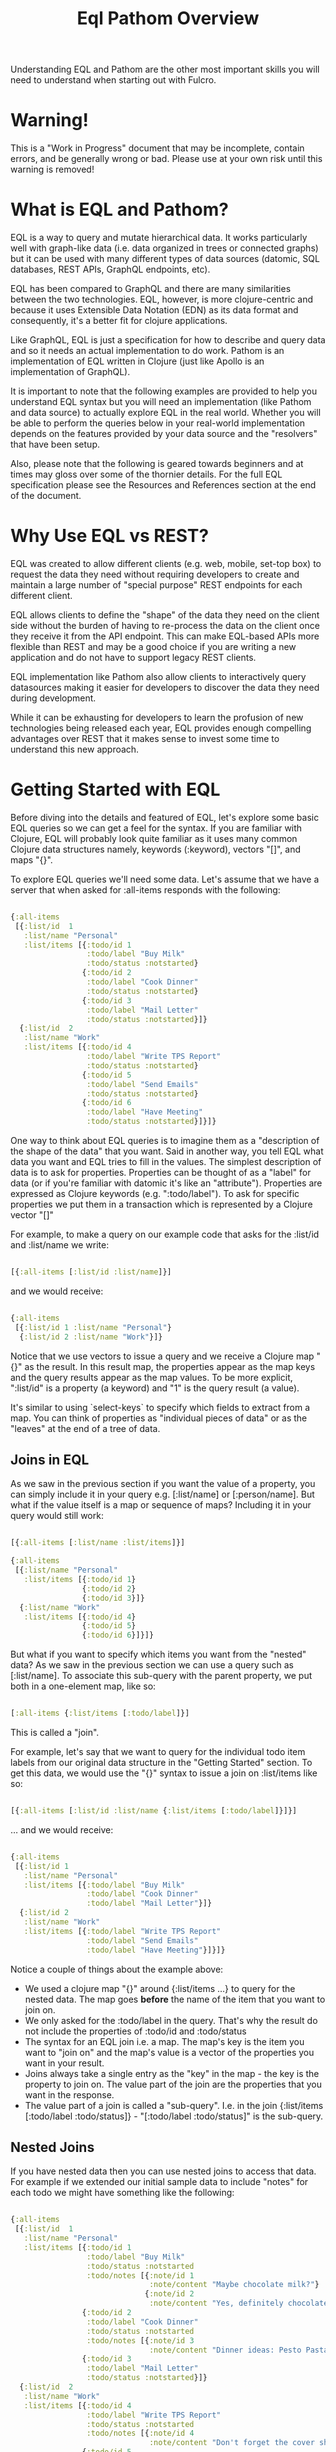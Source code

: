 #+TITLE: Eql Pathom Overview

Understanding EQL and Pathom are the other most important skills you will need to understand when starting out with Fulcro.

* Warning!

This is a "Work in Progress" document that may be incomplete, contain errors, and be generally wrong or bad. Please use at your own risk until this warning is removed!

* What is EQL and Pathom?

EQL is a way to query and mutate hierarchical data. It works particularly well with graph-like data (i.e. data organized in trees or connected graphs) but it can be used with many different types of data sources (datomic, SQL databases, REST APIs, GraphQL endpoints, etc).

EQL has been compared to GraphQL and there are many similarities between the two technologies. EQL, however, is more clojure-centric and because it uses Extensible Data Notation (EDN) as its data format and consequently, it's a better fit for clojure applications.

Like GraphQL, EQL is just a specification for how to describe and query data and so it needs an actual implementation to do work. Pathom is an implementation of EQL written in Clojure (just like Apollo is an implementation of GraphQL).

It is important to note that the following examples are provided to help you understand EQL syntax but you will need an implementation (like Pathom and data source) to actually explore EQL in the real world. Whether you will be able to perform the queries below in your real-world implementation depends on the features provided by your data source and the "resolvers" that have been setup.

Also, please note that the following is geared towards beginners and at times may gloss over some of the thornier details. For the full EQL specification please see the Resources and References section at the end of the document.

* Why Use EQL vs REST?

EQL was created to allow different clients (e.g. web, mobile, set-top box) to request the data they need without requiring developers to create and maintain a large number of "special purpose" REST endpoints for each different client.

EQL allows clients to define the "shape" of the data they need on the client side without the burden of having to re-process the data on the client once they receive it from the API endpoint. This can make EQL-based APIs more flexible than REST and may be a good choice if you are writing a new application and do not have to support legacy REST clients.

EQL implementation like Pathom also allow clients to interactively query datasources making it easier for developers to discover the data they need during development.

While it can be exhausting for developers to learn the profusion of new technologies being released each year, EQL provides enough compelling advantages over REST that it makes sense to invest some time to understand this new approach.

* Getting Started with EQL

Before diving into the details and featured of EQL, let's explore some basic EQL queries so we can get a feel for the syntax. If you are familiar with Clojure, EQL will probably look quite familiar as it uses many common Clojure data structures namely, keywords (:keyword), vectors "[]", and maps "{}".

To explore EQL queries we'll need some data. Let's assume that we have a server that when asked for :all-items responds with the following:

#+begin_src clojure

{:all-items
 [{:list/id  1
   :list/name "Personal"
   :list/items [{:todo/id 1
                 :todo/label "Buy Milk"
                 :todo/status :notstarted}
                {:todo/id 2
                 :todo/label "Cook Dinner"
                 :todo/status :notstarted}
                {:todo/id 3
                 :todo/label "Mail Letter"
                 :todo/status :notstarted}]}
  {:list/id  2
   :list/name "Work"
   :list/items [{:todo/id 4
                 :todo/label "Write TPS Report"
                 :todo/status :notstarted}
                {:todo/id 5
                 :todo/label "Send Emails"
                 :todo/status :notstarted}
                {:todo/id 6
                 :todo/label "Have Meeting"
                 :todo/status :notstarted}]}]}

#+end_src

One way to think about EQL queries is to imagine them as a "description of the shape of the data" that you want. Said in another way, you tell EQL what data you want and EQL tries to fill in the values. The simplest description of data is to ask for properties. Properties can be thought of as a "label" for data (or if you're familiar with datomic it's like an "attribute"). Properties are expressed as Clojure keywords (e.g. ":todo/label"). To ask for specific properties we put them in a transaction which is represented by a Clojure vector "[]"

For example, to make a query on our example code that asks for the :list/id and :list/name we write:

#+begin_src clojure

[{:all-items [:list/id :list/name]}]

#+end_src

and we would receive:

#+begin_src clojure

{:all-items
 [{:list/id 1 :list/name "Personal"}
  {:list/id 2 :list/name "Work"}]}

#+end_src

Notice that we use vectors to issue a query and we receive a Clojure map "{}" as the result. In this result map, the properties appear as the map keys and the query results appear as the map values. To be more explicit, ":list/id" is a property (a keyword) and "1" is the query result (a value).

It's similar to using `select-keys` to specify which fields to extract from a map. You can think of properties as "individual pieces of data" or as the "leaves" at the end of a tree of data.

** Joins in EQL

As we saw in the previous section if you want the value of a property, you can simply include it in your query e.g. [:list/name] or [:person/name]. But what if the value itself is a map or sequence of maps? Including it in your query would still work:

#+begin_src clojure

[{:all-items [:list/name :list/items]}]

{:all-items
 [{:list/name "Personal"
   :list/items [{:todo/id 1}
                {:todo/id 2}
                {:todo/id 3}]}
  {:list/name "Work"
   :list/items [{:todo/id 4}
                {:todo/id 5}
                {:todo/id 6}]}]}

#+end_src

But what if you want to specify which items you want from the "nested" data? As we saw in the previous section we can use a query such as [:list/name]. To associate this sub-query with the parent property, we put both in a one-element map, like so:

#+begin_src clojure

[:all-items {:list/items [:todo/label]}]

#+end_src

This is called a "join".

For example, let's say that we want to query for the individual todo item labels from our original data structure in the "Getting Started" section. To get this data, we would use the "{}" syntax to issue a join on :list/items like so:

#+begin_src clojure

[{:all-items [:list/id :list/name {:list/items [:todo/label]}]}]

#+end_src

... and we would receive:

#+begin_src clojure

{:all-items
 [{:list/id 1
   :list/name "Personal"
   :list/items [{:todo/label "Buy Milk"
                 :todo/label "Cook Dinner"
                 :todo/label "Mail Letter"}]}
  {:list/id 2
   :list/name "Work"
   :list/items [{:todo/label "Write TPS Report"
                 :todo/label "Send Emails"
                 :todo/label "Have Meeting"}]}]}

#+end_src

Notice a couple of things about the example above:

- We used a clojure map "{}" around {:list/items ...} to query for the nested data. The map goes *before* the name of the item that you want to join on.
- We only asked for the :todo/label in the query. That's why the result do not include the properties of :todo/id and :todo/status
- The syntax for an EQL join i.e. a map. The map's key is the item you want to "join on" and the map's value is a vector of the properties you want in your result.
- Joins always take a single entry as the "key" in the map - the key is the property to join on. The value part of the join are the properties that you want in the response.
- The value part of a join is called a "sub-query". I.e. in the join {:list/items [:todo/label :todo/status]} - "[:todo/label :todo/status]" is the sub-query.

** Nested Joins

If you have nested data then you can use nested joins to access that data. For example if we extended our initial sample data to include "notes" for each todo we might have something like the following:

#+begin_src clojure

{:all-items
 [{:list/id  1
   :list/name "Personal"
   :list/items [{:todo/id 1
                 :todo/label "Buy Milk"
                 :todo/status :notstarted
                 :todo/notes [{:note/id 1
                               :note/content "Maybe chocolate milk?"}
                              {:note/id 2
                               :note/content "Yes, definitely chocolate milk"}]}
                {:todo/id 2
                 :todo/label "Cook Dinner"
                 :todo/status :notstarted
                 :todo/notes [{:note/id 3
                               :note/content "Dinner ideas: Pesto Pasta"}]}
                {:todo/id 3
                 :todo/label "Mail Letter"
                 :todo/status :notstarted}]}
  {:list/id  2
   :list/name "Work"
   :list/items [{:todo/id 4
                 :todo/label "Write TPS Report"
                 :todo/status :notstarted
                 :todo/notes [{:note/id 4
                               :note/content "Don't forget the cover sheet!"}]}
                {:todo/id 5
                 :todo/label "Send Emails"
                 :todo/status :notstarted}
                {:todo/id 6
                 :todo/label "Have Meeting"
                 :todo/status :notstarted}]}]}

#+end_src

We could access this nested note data using a nested query, like so:

#+begin_src clojure

[{:all-items [:list/name {:list/items [:todo/label {:todo/notes [:note/content]}]}]}]

#+end_src

- Note the joins on {:list/items ...} and {:todo/notes ...}

The result of the query would be:

#+begin_src clojure

{:all-items
 [{:list/name "Personal"
   :list/items [{:todo/label "Buy Milk"
                 :todo/notes [{:note/content "Maybe chocolate milk?"}
                              {:note/content "Yes, definitely chocolate milk"}]}
                {:todo/label "Cook Dinner"
                 :todo/notes [{:note/content "Dinner ideas: Pesto Pasta"}]}
                {:todo/label "Mail Letter"
                 :todo/notes {} }]}
  {:list/name "Work"
   :list/items [{:todo/label "Write TPS Report"
                 :todo/notes [{:note/content "Don't forget the cover sheet!"}]}
                {:todo/label "Send Emails"
                 :todo/notes {} }
                {:todo/label "Have Meeting"
                 :todo/notes {} }]}]}

#+end_src

As you can see, anything that is represented by nested data (or a reference, depending on your underlying database implementation) can be accessed using nested queries.

* Idents

We've seen way to identify the data you want to see in a query by specifying properties and joins but what if you want to be able to restrict the data you receive (for example, if you only wanted the todo's for a particular list). In this case you could use an ident (short for identifier) which is represented by a vector with two elements, an ID property and it's value. You can use the ident in place of a property in a join (provided that the server is setup accordingly), like so:

#+begin_src clojure

[{[:list/id 1]
  [:list/name]}]

#+end_src

and the result would be:

#+begin_src clojure

{[:list/id 1]
 {:list/name Clojure}}

#+end_src

As mentioned in the official EQL docs, it's common to use an ident as a join key to start a query for some entity, e.g.:

#+begin_src clojure

[{[:customer/id 123]
  [:customer/name :customer/email]}]

#+end_src

* Mutations

The other most common element of the EQL specification is a mutation which are used to represent operations or actions e.g [(cuddle-pet! {:target :mr-fluffy})]

A mutation consists of a list of two elements; the first is a symbol that names the mutation and the second is the data that the mutation needs to run.

Let's say we had defined a function on our imaginary EQL server that was able to add a todo item to a list we could imagine a mutation that would look something like this:

#+begin_src clojure

[(add-todo! {:list/id 1 :todo/label "Pet Fluffy" :todo/status :not-started})]

#+end_src

(Of course, the response from the EQL server would depend on the implementation of add-todo!, whether you have setup error reporting, etc.)

Notice that the EQL transaction uses the standard vector "[]" to begin the transaction and then it uses a parenthesis "()" to indicate a mutation. Be aware that EQL also uses a similar parentheses syntax to indicate a parameterized query but since mutations are always Clojure symbols it should not be a problem to figure out which is which.

* Other EQL Features

EQL also provides several other more advanced features:

- Recursive queries: which allow you to query for items that nest recursively (e.g. folders in a file system, or todos that have sub-todos, etc.)
- Unions: allow you to define different sub-queries based on certain conditions which can be defined by your implementation (think: polymorphic queries)
- Parameters: allow you to provide an extra layer of information about the requested data (like if the results should be paginated etc.)
- Query metadata: which allows you to add meta data to your queries.

For further information on any of these advanced features we recommend you checkout the official EQL docs: https://edn-query-language.org/eql/1.0.0/specification.html

* Resources and References

The official EQL docs: https://edn-query-language.org/eql/1.0.0/what-is-eql.html
